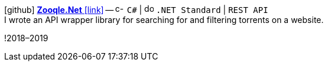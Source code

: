 icon:github[fw] https://github.com/FurkanKambay/Zooqle.Net[*Zooqle.Net* icon:link[]]
-- image:icons/cs.svg[c-sharp,16] `C#` {vbar} image:icons/dotnet.svg[dotnet,16] `.NET Standard` {vbar} `REST API` +
I wrote an API wrapper library for searching for and filtering torrents on a website.

!2018–2019
